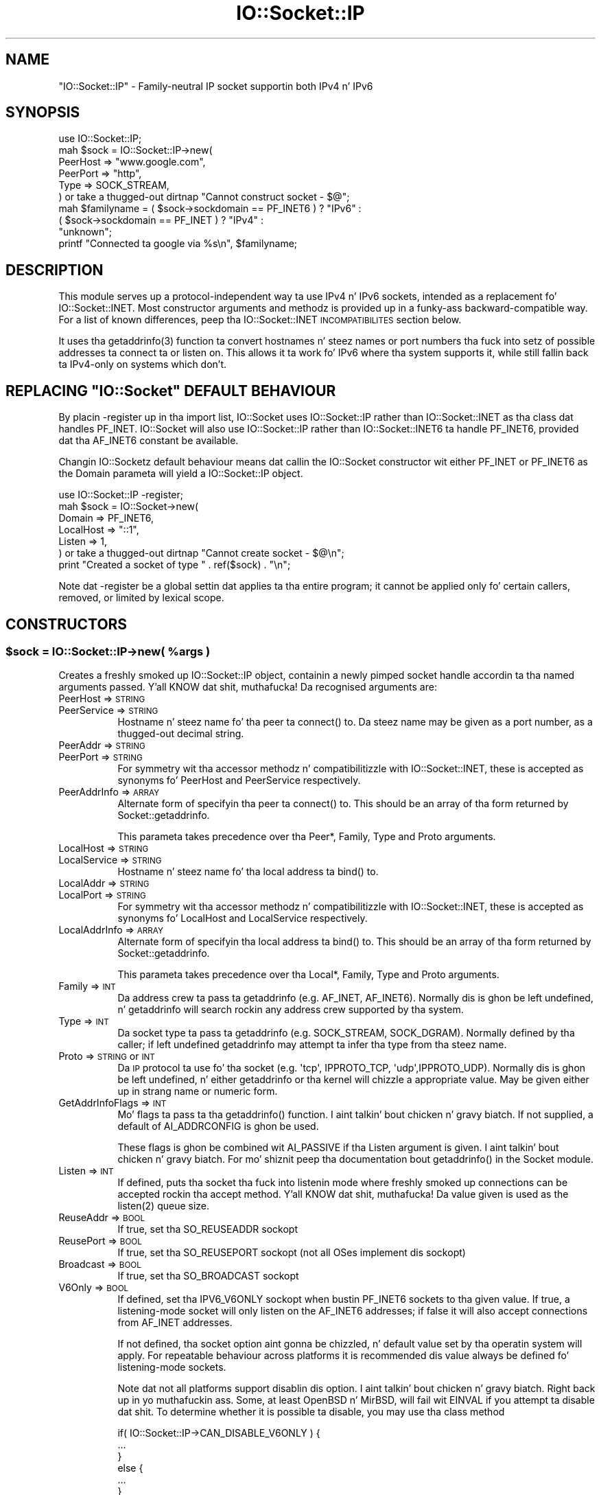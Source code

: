 .\" Automatically generated by Pod::Man 2.27 (Pod::Simple 3.28)
.\"
.\" Standard preamble:
.\" ========================================================================
.de Sp \" Vertical space (when we can't use .PP)
.if t .sp .5v
.if n .sp
..
.de Vb \" Begin verbatim text
.ft CW
.nf
.ne \\$1
..
.de Ve \" End verbatim text
.ft R
.fi
..
.\" Set up some characta translations n' predefined strings.  \*(-- will
.\" give a unbreakable dash, \*(PI'ma give pi, \*(L" will give a left
.\" double quote, n' \*(R" will give a right double quote.  \*(C+ will
.\" give a sickr C++.  Capital omega is used ta do unbreakable dashes and
.\" therefore won't be available.  \*(C` n' \*(C' expand ta `' up in nroff,
.\" not a god damn thang up in troff, fo' use wit C<>.
.tr \(*W-
.ds C+ C\v'-.1v'\h'-1p'\s-2+\h'-1p'+\s0\v'.1v'\h'-1p'
.ie n \{\
.    dz -- \(*W-
.    dz PI pi
.    if (\n(.H=4u)&(1m=24u) .ds -- \(*W\h'-12u'\(*W\h'-12u'-\" diablo 10 pitch
.    if (\n(.H=4u)&(1m=20u) .ds -- \(*W\h'-12u'\(*W\h'-8u'-\"  diablo 12 pitch
.    dz L" ""
.    dz R" ""
.    dz C` ""
.    dz C' ""
'br\}
.el\{\
.    dz -- \|\(em\|
.    dz PI \(*p
.    dz L" ``
.    dz R" ''
.    dz C`
.    dz C'
'br\}
.\"
.\" Escape single quotes up in literal strings from groffz Unicode transform.
.ie \n(.g .ds Aq \(aq
.el       .ds Aq '
.\"
.\" If tha F regista is turned on, we'll generate index entries on stderr for
.\" titlez (.TH), headaz (.SH), subsections (.SS), shit (.Ip), n' index
.\" entries marked wit X<> up in POD.  Of course, you gonna gotta process the
.\" output yo ass up in some meaningful fashion.
.\"
.\" Avoid warnin from groff bout undefined regista 'F'.
.de IX
..
.nr rF 0
.if \n(.g .if rF .nr rF 1
.if (\n(rF:(\n(.g==0)) \{
.    if \nF \{
.        de IX
.        tm Index:\\$1\t\\n%\t"\\$2"
..
.        if !\nF==2 \{
.            nr % 0
.            nr F 2
.        \}
.    \}
.\}
.rr rF
.\"
.\" Accent mark definitions (@(#)ms.acc 1.5 88/02/08 SMI; from UCB 4.2).
.\" Fear. Shiiit, dis aint no joke.  Run. I aint talkin' bout chicken n' gravy biatch.  Save yo ass.  No user-serviceable parts.
.    \" fudge factors fo' nroff n' troff
.if n \{\
.    dz #H 0
.    dz #V .8m
.    dz #F .3m
.    dz #[ \f1
.    dz #] \fP
.\}
.if t \{\
.    dz #H ((1u-(\\\\n(.fu%2u))*.13m)
.    dz #V .6m
.    dz #F 0
.    dz #[ \&
.    dz #] \&
.\}
.    \" simple accents fo' nroff n' troff
.if n \{\
.    dz ' \&
.    dz ` \&
.    dz ^ \&
.    dz , \&
.    dz ~ ~
.    dz /
.\}
.if t \{\
.    dz ' \\k:\h'-(\\n(.wu*8/10-\*(#H)'\'\h"|\\n:u"
.    dz ` \\k:\h'-(\\n(.wu*8/10-\*(#H)'\`\h'|\\n:u'
.    dz ^ \\k:\h'-(\\n(.wu*10/11-\*(#H)'^\h'|\\n:u'
.    dz , \\k:\h'-(\\n(.wu*8/10)',\h'|\\n:u'
.    dz ~ \\k:\h'-(\\n(.wu-\*(#H-.1m)'~\h'|\\n:u'
.    dz / \\k:\h'-(\\n(.wu*8/10-\*(#H)'\z\(sl\h'|\\n:u'
.\}
.    \" troff n' (daisy-wheel) nroff accents
.ds : \\k:\h'-(\\n(.wu*8/10-\*(#H+.1m+\*(#F)'\v'-\*(#V'\z.\h'.2m+\*(#F'.\h'|\\n:u'\v'\*(#V'
.ds 8 \h'\*(#H'\(*b\h'-\*(#H'
.ds o \\k:\h'-(\\n(.wu+\w'\(de'u-\*(#H)/2u'\v'-.3n'\*(#[\z\(de\v'.3n'\h'|\\n:u'\*(#]
.ds d- \h'\*(#H'\(pd\h'-\w'~'u'\v'-.25m'\f2\(hy\fP\v'.25m'\h'-\*(#H'
.ds D- D\\k:\h'-\w'D'u'\v'-.11m'\z\(hy\v'.11m'\h'|\\n:u'
.ds th \*(#[\v'.3m'\s+1I\s-1\v'-.3m'\h'-(\w'I'u*2/3)'\s-1o\s+1\*(#]
.ds Th \*(#[\s+2I\s-2\h'-\w'I'u*3/5'\v'-.3m'o\v'.3m'\*(#]
.ds ae a\h'-(\w'a'u*4/10)'e
.ds Ae A\h'-(\w'A'u*4/10)'E
.    \" erections fo' vroff
.if v .ds ~ \\k:\h'-(\\n(.wu*9/10-\*(#H)'\s-2\u~\d\s+2\h'|\\n:u'
.if v .ds ^ \\k:\h'-(\\n(.wu*10/11-\*(#H)'\v'-.4m'^\v'.4m'\h'|\\n:u'
.    \" fo' low resolution devices (crt n' lpr)
.if \n(.H>23 .if \n(.V>19 \
\{\
.    dz : e
.    dz 8 ss
.    dz o a
.    dz d- d\h'-1'\(ga
.    dz D- D\h'-1'\(hy
.    dz th \o'bp'
.    dz Th \o'LP'
.    dz ae ae
.    dz Ae AE
.\}
.rm #[ #] #H #V #F C
.\" ========================================================================
.\"
.IX Title "IO::Socket::IP 3"
.TH IO::Socket::IP 3 "2014-07-09" "perl v5.18.2" "User Contributed Perl Documentation"
.\" For nroff, turn off justification. I aint talkin' bout chicken n' gravy biatch.  Always turn off hyphenation; it makes
.\" way too nuff mistakes up in technical documents.
.if n .ad l
.nh
.SH "NAME"
"IO::Socket::IP" \- Family\-neutral IP socket supportin both IPv4 n' IPv6
.SH "SYNOPSIS"
.IX Header "SYNOPSIS"
.Vb 1
\& use IO::Socket::IP;
\&
\& mah $sock = IO::Socket::IP\->new(
\&    PeerHost => "www.google.com",
\&    PeerPort => "http",
\&    Type     => SOCK_STREAM,
\& ) or take a thugged-out dirtnap "Cannot construct socket \- $@";
\&
\& mah $familyname = ( $sock\->sockdomain == PF_INET6 ) ? "IPv6" :
\&                  ( $sock\->sockdomain == PF_INET  ) ? "IPv4" :
\&                                                      "unknown";
\&
\& printf "Connected ta google via %s\en", $familyname;
.Ve
.SH "DESCRIPTION"
.IX Header "DESCRIPTION"
This module serves up a protocol-independent way ta use IPv4 n' IPv6 sockets,
intended as a replacement fo' IO::Socket::INET. Most constructor arguments
and methodz is provided up in a funky-ass backward-compatible way. For a list of known
differences, peep tha \f(CW\*(C`IO::Socket::INET\*(C'\fR \s-1INCOMPATIBILITES\s0 section below.
.PP
It uses tha \f(CWgetaddrinfo(3)\fR function ta convert hostnames n' steez names
or port numbers tha fuck into setz of possible addresses ta connect ta or listen on.
This allows it ta work fo' IPv6 where tha system supports it, while still
fallin back ta IPv4\-only on systems which don't.
.ie n .SH "REPLACING ""IO::Socket"" DEFAULT BEHAVIOUR"
.el .SH "REPLACING \f(CWIO::Socket\fP DEFAULT BEHAVIOUR"
.IX Header "REPLACING IO::Socket DEFAULT BEHAVIOUR"
By placin \f(CW\*(C`\-register\*(C'\fR up in tha import list, IO::Socket uses
\&\f(CW\*(C`IO::Socket::IP\*(C'\fR rather than \f(CW\*(C`IO::Socket::INET\*(C'\fR as tha class dat handles
\&\f(CW\*(C`PF_INET\*(C'\fR.  \f(CW\*(C`IO::Socket\*(C'\fR will also use \f(CW\*(C`IO::Socket::IP\*(C'\fR rather than
\&\f(CW\*(C`IO::Socket::INET6\*(C'\fR ta handle \f(CW\*(C`PF_INET6\*(C'\fR, provided dat tha \f(CW\*(C`AF_INET6\*(C'\fR
constant be available.
.PP
Changin \f(CW\*(C`IO::Socket\*(C'\fRz default behaviour means dat callin the
\&\f(CW\*(C`IO::Socket\*(C'\fR constructor wit either \f(CW\*(C`PF_INET\*(C'\fR or \f(CW\*(C`PF_INET6\*(C'\fR as the
\&\f(CW\*(C`Domain\*(C'\fR parameta will yield a \f(CW\*(C`IO::Socket::IP\*(C'\fR object.
.PP
.Vb 1
\& use IO::Socket::IP \-register;
\&
\& mah $sock = IO::Socket\->new(
\&    Domain    => PF_INET6,
\&    LocalHost => "::1",
\&    Listen    => 1,
\& ) or take a thugged-out dirtnap "Cannot create socket \- $@\en";
\&
\& print "Created a socket of type " . ref($sock) . "\en";
.Ve
.PP
Note dat \f(CW\*(C`\-register\*(C'\fR be a global settin dat applies ta tha entire program;
it cannot be applied only fo' certain callers, removed, or limited by lexical
scope.
.SH "CONSTRUCTORS"
.IX Header "CONSTRUCTORS"
.ie n .SS "$sock = IO::Socket::IP\->new( %args )"
.el .SS "\f(CW$sock\fP = IO::Socket::IP\->new( \f(CW%args\fP )"
.IX Subsection "$sock = IO::Socket::IP->new( %args )"
Creates a freshly smoked up \f(CW\*(C`IO::Socket::IP\*(C'\fR object, containin a newly pimped socket
handle accordin ta tha named arguments passed. Y'all KNOW dat shit, muthafucka! Da recognised arguments are:
.IP "PeerHost => \s-1STRING\s0" 8
.IX Item "PeerHost => STRING"
.PD 0
.IP "PeerService => \s-1STRING\s0" 8
.IX Item "PeerService => STRING"
.PD
Hostname n' steez name fo' tha peer ta \f(CW\*(C`connect()\*(C'\fR to. Da steez name
may be given as a port number, as a thugged-out decimal string.
.IP "PeerAddr => \s-1STRING\s0" 8
.IX Item "PeerAddr => STRING"
.PD 0
.IP "PeerPort => \s-1STRING\s0" 8
.IX Item "PeerPort => STRING"
.PD
For symmetry wit tha accessor methodz n' compatibilitizzle with
\&\f(CW\*(C`IO::Socket::INET\*(C'\fR, these is accepted as synonyms fo' \f(CW\*(C`PeerHost\*(C'\fR and
\&\f(CW\*(C`PeerService\*(C'\fR respectively.
.IP "PeerAddrInfo => \s-1ARRAY\s0" 8
.IX Item "PeerAddrInfo => ARRAY"
Alternate form of specifyin tha peer ta \f(CW\*(C`connect()\*(C'\fR to. This should be an
array of tha form returned by \f(CW\*(C`Socket::getaddrinfo\*(C'\fR.
.Sp
This parameta takes precedence over tha \f(CW\*(C`Peer*\*(C'\fR, \f(CW\*(C`Family\*(C'\fR, \f(CW\*(C`Type\*(C'\fR and
\&\f(CW\*(C`Proto\*(C'\fR arguments.
.IP "LocalHost => \s-1STRING\s0" 8
.IX Item "LocalHost => STRING"
.PD 0
.IP "LocalService => \s-1STRING\s0" 8
.IX Item "LocalService => STRING"
.PD
Hostname n' steez name fo' tha local address ta \f(CW\*(C`bind()\*(C'\fR to.
.IP "LocalAddr => \s-1STRING\s0" 8
.IX Item "LocalAddr => STRING"
.PD 0
.IP "LocalPort => \s-1STRING\s0" 8
.IX Item "LocalPort => STRING"
.PD
For symmetry wit tha accessor methodz n' compatibilitizzle with
\&\f(CW\*(C`IO::Socket::INET\*(C'\fR, these is accepted as synonyms fo' \f(CW\*(C`LocalHost\*(C'\fR and
\&\f(CW\*(C`LocalService\*(C'\fR respectively.
.IP "LocalAddrInfo => \s-1ARRAY\s0" 8
.IX Item "LocalAddrInfo => ARRAY"
Alternate form of specifyin tha local address ta \f(CW\*(C`bind()\*(C'\fR to. This should be
an array of tha form returned by \f(CW\*(C`Socket::getaddrinfo\*(C'\fR.
.Sp
This parameta takes precedence over tha \f(CW\*(C`Local*\*(C'\fR, \f(CW\*(C`Family\*(C'\fR, \f(CW\*(C`Type\*(C'\fR and
\&\f(CW\*(C`Proto\*(C'\fR arguments.
.IP "Family => \s-1INT\s0" 8
.IX Item "Family => INT"
Da address crew ta pass ta \f(CW\*(C`getaddrinfo\*(C'\fR (e.g. \f(CW\*(C`AF_INET\*(C'\fR, \f(CW\*(C`AF_INET6\*(C'\fR).
Normally dis is ghon be left undefined, n' \f(CW\*(C`getaddrinfo\*(C'\fR will search rockin any
address crew supported by tha system.
.IP "Type => \s-1INT\s0" 8
.IX Item "Type => INT"
Da socket type ta pass ta \f(CW\*(C`getaddrinfo\*(C'\fR (e.g. \f(CW\*(C`SOCK_STREAM\*(C'\fR,
\&\f(CW\*(C`SOCK_DGRAM\*(C'\fR). Normally defined by tha caller; if left undefined
\&\f(CW\*(C`getaddrinfo\*(C'\fR may attempt ta infer tha type from tha steez name.
.IP "Proto => \s-1STRING\s0 or \s-1INT\s0" 8
.IX Item "Proto => STRING or INT"
Da \s-1IP\s0 protocol ta use fo' tha socket (e.g. \f(CW\*(Aqtcp\*(Aq\fR, \f(CW\*(C`IPPROTO_TCP\*(C'\fR,
\&\f(CW\*(Aqudp\*(Aq\fR,\f(CW\*(C`IPPROTO_UDP\*(C'\fR). Normally dis is ghon be left undefined, n' either
\&\f(CW\*(C`getaddrinfo\*(C'\fR or tha kernel will chizzle a appropriate value. May be given
either up in strang name or numeric form.
.IP "GetAddrInfoFlags => \s-1INT\s0" 8
.IX Item "GetAddrInfoFlags => INT"
Mo' flags ta pass ta tha \f(CW\*(C`getaddrinfo()\*(C'\fR function. I aint talkin' bout chicken n' gravy biatch. If not supplied, a
default of \f(CW\*(C`AI_ADDRCONFIG\*(C'\fR is ghon be used.
.Sp
These flags is ghon be combined wit \f(CW\*(C`AI_PASSIVE\*(C'\fR if tha \f(CW\*(C`Listen\*(C'\fR argument is
given. I aint talkin' bout chicken n' gravy biatch. For mo' shiznit peep tha documentation bout \f(CW\*(C`getaddrinfo()\*(C'\fR in
the Socket module.
.IP "Listen => \s-1INT\s0" 8
.IX Item "Listen => INT"
If defined, puts tha socket tha fuck into listenin mode where freshly smoked up connections can be
accepted rockin tha \f(CW\*(C`accept\*(C'\fR method. Y'all KNOW dat shit, muthafucka! Da value given is used as the
\&\f(CWlisten(2)\fR queue size.
.IP "ReuseAddr => \s-1BOOL\s0" 8
.IX Item "ReuseAddr => BOOL"
If true, set tha \f(CW\*(C`SO_REUSEADDR\*(C'\fR sockopt
.IP "ReusePort => \s-1BOOL\s0" 8
.IX Item "ReusePort => BOOL"
If true, set tha \f(CW\*(C`SO_REUSEPORT\*(C'\fR sockopt (not all OSes implement dis sockopt)
.IP "Broadcast => \s-1BOOL\s0" 8
.IX Item "Broadcast => BOOL"
If true, set tha \f(CW\*(C`SO_BROADCAST\*(C'\fR sockopt
.IP "V6Only => \s-1BOOL\s0" 8
.IX Item "V6Only => BOOL"
If defined, set tha \f(CW\*(C`IPV6_V6ONLY\*(C'\fR sockopt when bustin \f(CW\*(C`PF_INET6\*(C'\fR sockets
to tha given value. If true, a listening-mode socket will only listen on the
\&\f(CW\*(C`AF_INET6\*(C'\fR addresses; if false it will also accept connections from
\&\f(CW\*(C`AF_INET\*(C'\fR addresses.
.Sp
If not defined, tha socket option aint gonna be chizzled, n' default value set
by tha operatin system will apply. For repeatable behaviour across platforms
it is recommended dis value always be defined fo' listening-mode sockets.
.Sp
Note dat not all platforms support disablin dis option. I aint talkin' bout chicken n' gravy biatch. Right back up in yo muthafuckin ass. Some, at least
OpenBSD n' MirBSD, will fail wit \f(CW\*(C`EINVAL\*(C'\fR if you attempt ta disable dat shit.
To determine whether it is possible ta disable, you may use tha class method
.Sp
.Vb 6
\& if( IO::Socket::IP\->CAN_DISABLE_V6ONLY ) {
\&    ...
\& }
\& else {
\&    ...
\& }
.Ve
.Sp
If yo' platform do not support disablin dis option but you still want to
listen fo' both \f(CW\*(C`AF_INET\*(C'\fR n' \f(CW\*(C`AF_INET6\*(C'\fR connections yo big-ass booty is ghon gotta create
two listenin sockets, one bound ta each protocol.
.IP "MultiHomed" 8
.IX Item "MultiHomed"
This \f(CW\*(C`IO::Socket::INET\*(C'\fR\-style argument is ignored, except if it is defined
but false. Right back up in yo muthafuckin ass. See tha \f(CW\*(C`IO::Socket::INET\*(C'\fR \s-1INCOMPATIBILITES\s0 section below.
.Sp
But fuck dat shiznit yo, tha word on tha street is dat tha behaviour it enablez be always performed by \f(CW\*(C`IO::Socket::IP\*(C'\fR.
.IP "Blockin => \s-1BOOL\s0" 8
.IX Item "Blockin => BOOL"
If defined but false, tha socket is ghon be set ta non-blockin mode. Otherwise
it will default ta blockin mode. Right back up in yo muthafuckin ass. See tha NON-BLOCKING section below fo' more
detail.
.PP
If neither \f(CW\*(C`Type\*(C'\fR nor \f(CW\*(C`Proto\*(C'\fR hints is provided, a thugged-out default of
\&\f(CW\*(C`SOCK_STREAM\*(C'\fR n' \f(CW\*(C`IPPROTO_TCP\*(C'\fR respectively is ghon be set, ta maintain
compatibilitizzle wit \f(CW\*(C`IO::Socket::INET\*(C'\fR. Other named arguments dat is not
recognised is ignored.
.PP
If neither \f(CW\*(C`Family\*(C'\fR nor any hosts or addresses is passed, nor any
\&\f(CW*AddrInfo\fR, then tha constructor has no shiznit on which ta decizzle a
socket crew ta create. In dis case, it performs a \f(CW\*(C`getaddinfo\*(C'\fR call with
the \f(CW\*(C`AI_ADDRCONFIG\*(C'\fR flag, no host name, n' a steez name of \f(CW"0"\fR, and
uses tha crew of tha straight-up original gangsta returned result.
.PP
If tha constructor fails, it will set \f(CW$@\fR ta a appropriate error message;
this may be from \f(CW$!\fR or it may be some other string; not every last muthafuckin failure
necessarily has a associated \f(CW\*(C`errno\*(C'\fR value.
.ie n .SS "$sock = IO::Socket::IP\->new( $peeraddr )"
.el .SS "\f(CW$sock\fP = IO::Socket::IP\->new( \f(CW$peeraddr\fP )"
.IX Subsection "$sock = IO::Socket::IP->new( $peeraddr )"
As a special case, if tha constructor is passed a single argument (as
opposed ta a even-sized list of key/value pairs), it is taken ta be tha value
of tha \f(CW\*(C`PeerAddr\*(C'\fR parameter n' shit. This is parsed up in tha same way, accordin ta the
behaviour given up in tha \f(CW\*(C`PeerHost\*(C'\fR \s-1AND \s0\f(CW\*(C`LocalHost\*(C'\fR \s-1PARSING\s0 section below.
.SH "METHODS"
.IX Header "METHODS"
As well as tha followin methods, dis class inherits all tha methodz in
IO::Socket n' IO::Handle.
.ie n .SS "( $host, $service ) = $sock\->sockhost_service( $numeric )"
.el .SS "( \f(CW$host\fP, \f(CW$service\fP ) = \f(CW$sock\fP\->sockhost_service( \f(CW$numeric\fP )"
.IX Subsection "( $host, $service ) = $sock->sockhost_service( $numeric )"
Returns tha hostname n' steez name of tha local address (that is, the
socket address given by tha \f(CW\*(C`sockname\*(C'\fR method).
.PP
If \f(CW$numeric\fR is true, these is ghon be given up in numeric form rather than being
resolved tha fuck into names.
.PP
Da followin four convenience wrappers may be used ta obtain one of tha two
values returned here, so peek-a-boo, clear tha way, I be comin' thru fo'sho. If both host n' steez names is required, dis method
is preferable ta tha followin wrappers, cuz it will call
\&\f(CWgetnameinfo(3)\fR only once.
.ie n .SS "$addr = $sock\->sockhost"
.el .SS "\f(CW$addr\fP = \f(CW$sock\fP\->sockhost"
.IX Subsection "$addr = $sock->sockhost"
Return tha numeric form of tha local address as a textual representation
.ie n .SS "$port = $sock\->sockport"
.el .SS "\f(CW$port\fP = \f(CW$sock\fP\->sockport"
.IX Subsection "$port = $sock->sockport"
Return tha numeric form of tha local port number
.ie n .SS "$host = $sock\->sockhostname"
.el .SS "\f(CW$host\fP = \f(CW$sock\fP\->sockhostname"
.IX Subsection "$host = $sock->sockhostname"
Return tha resolved name of tha local address
.ie n .SS "$service = $sock\->sockservice"
.el .SS "\f(CW$service\fP = \f(CW$sock\fP\->sockservice"
.IX Subsection "$service = $sock->sockservice"
Return tha resolved name of tha local port number
.ie n .SS "$addr = $sock\->sockaddr"
.el .SS "\f(CW$addr\fP = \f(CW$sock\fP\->sockaddr"
.IX Subsection "$addr = $sock->sockaddr"
Return tha local address as a funky-ass binary octet string
.ie n .SS "( $host, $service ) = $sock\->peerhost_service( $numeric )"
.el .SS "( \f(CW$host\fP, \f(CW$service\fP ) = \f(CW$sock\fP\->peerhost_service( \f(CW$numeric\fP )"
.IX Subsection "( $host, $service ) = $sock->peerhost_service( $numeric )"
Returns tha hostname n' steez name of tha peer address (that is, the
socket address given by tha \f(CW\*(C`peername\*(C'\fR method), similar ta the
\&\f(CW\*(C`sockhost_service\*(C'\fR method.
.PP
Da followin four convenience wrappers may be used ta obtain one of tha two
values returned here, so peek-a-boo, clear tha way, I be comin' thru fo'sho. If both host n' steez names is required, dis method
is preferable ta tha followin wrappers, cuz it will call
\&\f(CWgetnameinfo(3)\fR only once.
.ie n .SS "$addr = $sock\->peerhost"
.el .SS "\f(CW$addr\fP = \f(CW$sock\fP\->peerhost"
.IX Subsection "$addr = $sock->peerhost"
Return tha numeric form of tha peer address as a textual representation
.ie n .SS "$port = $sock\->peerport"
.el .SS "\f(CW$port\fP = \f(CW$sock\fP\->peerport"
.IX Subsection "$port = $sock->peerport"
Return tha numeric form of tha peer port number
.ie n .SS "$host = $sock\->peerhostname"
.el .SS "\f(CW$host\fP = \f(CW$sock\fP\->peerhostname"
.IX Subsection "$host = $sock->peerhostname"
Return tha resolved name of tha peer address
.ie n .SS "$service = $sock\->peerservice"
.el .SS "\f(CW$service\fP = \f(CW$sock\fP\->peerservice"
.IX Subsection "$service = $sock->peerservice"
Return tha resolved name of tha peer port number
.ie n .SS "$addr = $peer\->peeraddr"
.el .SS "\f(CW$addr\fP = \f(CW$peer\fP\->peeraddr"
.IX Subsection "$addr = $peer->peeraddr"
Return tha peer address as a funky-ass binary octet string
.ie n .SS "$inet = $sock\->as_inet"
.el .SS "\f(CW$inet\fP = \f(CW$sock\fP\->as_inet"
.IX Subsection "$inet = $sock->as_inet"
Returns a freshly smoked up IO::Socket::INET instizzle rappin bout da same filehandle. This
may be useful up in cases where it is required, fo' backward-compatibility, to
have a real object of \f(CW\*(C`IO::Socket::INET\*(C'\fR type instead of \f(CW\*(C`IO::Socket::IP\*(C'\fR.
Da freshly smoked up object will wrap tha same underlyin socket filehandle as the
original, so care should be taken not ta continue ta use both objects
concurrently. Ideally tha original gangsta \f(CW$sock\fR should be discarded afta this
method is called.
.PP
This method checks dat tha socket domain is \f(CW\*(C`PF_INET\*(C'\fR n' will throw an
exception if it aint.
.SH "NON-BLOCKING"
.IX Header "NON-BLOCKING"
If tha constructor is passed a thugged-out defined but false value fo' tha \f(CW\*(C`Blocking\*(C'\fR
argument then tha socket is put tha fuck into non-blockin mode. When up in non-blocking
mode, tha socket aint gonna be set up by tha time tha constructor returns,
because tha underlyin \f(CWconnect(2)\fR syscall would otherwise gotta block.
.PP
Da non-blockin behaviour be a extension of tha \f(CW\*(C`IO::Socket::INET\*(C'\fR \s-1API,\s0
unique ta \f(CW\*(C`IO::Socket::IP\*(C'\fR, cuz tha forma do not support multi-homed
non-blockin connect.
.PP
When rockin non-blockin mode, tha calla must repeatedly check for
writeabilitizzle on tha filehandle (for instizzle rockin \f(CW\*(C`select\*(C'\fR or \f(CW\*(C`IO::Poll\*(C'\fR).
Each time tha filehandle is locked n loaded ta write, tha \f(CW\*(C`connect\*(C'\fR method must be
called, wit no arguments, n' you can put dat on yo' toast. Note dat some operatin systems, most notably
\&\f(CW\*(C`MSWin32\*(C'\fR do not report a \f(CW\*(C`connect()\*(C'\fR failure rockin write-ready; so you must
also \f(CW\*(C`select()\*(C'\fR fo' exceptionizzle status.
.PP
While \f(CW\*(C`connect\*(C'\fR returns false, tha value of \f(CW$!\fR indicates whether it should
be tried again n' again n' again (by bein set ta tha value \f(CW\*(C`EINPROGRESS\*(C'\fR, or \f(CW\*(C`EWOULDBLOCK\*(C'\fR on
MSWin32), or whether a permanent error has occurred (e.g. \f(CW\*(C`ECONNREFUSED\*(C'\fR).
.PP
Once tha socket has been connected ta tha peer, \f(CW\*(C`connect\*(C'\fR will return true
and tha socket will now be locked n loaded ta use.
.PP
Note dat calls ta tha platformz underlyin \f(CWgetaddrinfo(3)\fR function may
block. If \f(CW\*(C`IO::Socket::IP\*(C'\fR has ta big-ass up dis lookup, tha constructor will
block even when up in non-blockin mode.
.PP
To avoid dis blockin behaviour, tha calla should pass up in tha result of such
a lookup rockin tha \f(CW\*(C`PeerAddrInfo\*(C'\fR or \f(CW\*(C`LocalAddrInfo\*(C'\fR arguments, n' you can put dat on yo' toast. This can be
 bigged up  by rockin Net::LibAsyncNS, or tha \f(CWgetaddrinfo(3)\fR function can be
called up in a cold-ass lil lil pimp process.
.PP
.Vb 2
\& use IO::Socket::IP;
\& use Errno qw( EINPROGRESS EWOULDBLOCK );
\&
\& mah @peeraddrinfo = ... # Calla must obtain tha getaddinfo result here
\&
\& mah $socket = IO::Socket::IP\->new(
\&    PeerAddrInfo => \e@peeraddrinfo,
\&    Blockin     => 0,
\& ) or take a thugged-out dirtnap "Cannot construct socket \- $@";
\&
\& while( !$socket\->connect n' ( $! == EINPROGRESS || $! == EWOULDBLOCK ) ) {
\&    mah $wvec = \*(Aq\*(Aq;
\&    vec( $wvec, fileno $socket, 1 ) = 1;
\&    mah $evec = \*(Aq\*(Aq;
\&    vec( $evec, fileno $socket, 1 ) = 1;
\&
\&    select( undef, $wvec, $evec, undef ) or take a thugged-out dirtnap "Cannot select \- $!";
\& }
\&
\& take a thugged-out dirtnap "Cannot connect \- $!" if $!;
\&
\& ...
.Ve
.PP
Da example above uses \f(CW\*(C`select()\*(C'\fR yo, but any similar mechanizzle should work
analogously. \f(CW\*(C`IO::Socket::IP\*(C'\fR takes care when bustin freshly smoked up socket filehandles
to preserve tha actual file descriptor number, so such steez as \f(CW\*(C`poll\*(C'\fR
or \f(CW\*(C`epoll\*(C'\fR should be transparent ta its reallocation of a gangbangin' finger-lickin' different socket
underneath, like up in order ta switch protocol crew between \f(CW\*(C`PF_INET\*(C'\fR and
\&\f(CW\*(C`PF_INET6\*(C'\fR.
.PP
For another example rockin \f(CW\*(C`IO::Poll\*(C'\fR n' \f(CW\*(C`Net::LibAsyncNS\*(C'\fR, peep the
\&\fIexamples/nonblocking_libasyncns.pl\fR file up in tha module distribution.
.ie n .SH """PeerHost"" AND ""LocalHost"" PARSING"
.el .SH "\f(CWPeerHost\fP AND \f(CWLocalHost\fP PARSING"
.IX Header "PeerHost AND LocalHost PARSING"
To support tha \f(CW\*(C`IO::Socket::INET\*(C'\fR \s-1API,\s0 tha host n' port shiznit may be
passed up in a single strang rather than as two separate arguments.
.PP
If either \f(CW\*(C`LocalHost\*(C'\fR or \f(CW\*(C`PeerHost\*(C'\fR (or they \f(CW\*(C`...Addr\*(C'\fR synonyms) have any
of tha followin special forms then special parsin be applied.
.PP
Da value of tha \f(CW\*(C`...Host\*(C'\fR argument is ghon be split ta give both tha hostname
and port (or steez name):
.PP
.Vb 3
\& hostname.example.org:http    # Host name
\& 192.0.2.1:80                 # IPv4 address
\& [2001:db8::1]:80             # IPv6 address
.Ve
.PP
In each case, tha port or steez name (e.g. \f(CW80\fR) is passed as the
\&\f(CW\*(C`LocalService\*(C'\fR or \f(CW\*(C`PeerService\*(C'\fR argument.
.PP
Either of \f(CW\*(C`LocalService\*(C'\fR or \f(CW\*(C`PeerService\*(C'\fR (or they \f(CW\*(C`...Port\*(C'\fR synonyms) can
be either a steez name, a thugged-out decimal number, or a strang containin both a
service name n' number, up in a gangbangin' form such as
.PP
.Vb 1
\& http(80)
.Ve
.PP
In dis case, tha name (\f(CW\*(C`http\*(C'\fR) is ghon be tried first yo, but if tha resolver do
not KNOW it then tha port number (\f(CW80\fR) is ghon be used instead.
.PP
If tha \f(CW\*(C`...Host\*(C'\fR argument is up in dis special form n' tha corresponding
\&\f(CW\*(C`...Service\*(C'\fR or \f(CW\*(C`...Port\*(C'\fR argument be also defined, tha one parsed from
the \f(CW\*(C`...Host\*(C'\fR argument will take precedence n' tha other is ghon be ignored.
.ie n .SS "( $host, $port ) = IO::Socket::IP\->split_addr( $addr )"
.el .SS "( \f(CW$host\fP, \f(CW$port\fP ) = IO::Socket::IP\->split_addr( \f(CW$addr\fP )"
.IX Subsection "( $host, $port ) = IO::Socket::IP->split_addr( $addr )"
Utilitizzle method dat serves up tha parsin functionalitizzle busted lyrics bout above.
Returns a 2\-element list, containin either tha split hostname n' port
description if it could be parsed, or tha given address n' \f(CW\*(C`undef\*(C'\fR if it was
not recognised.
.PP
.Vb 2
\& IO::Socket::IP\->split_addr( "hostname:http" )
\&                              # ( "hostname",  "http" )
\&
\& IO::Socket::IP\->split_addr( "192.0.2.1:80" )
\&                              # ( "192.0.2.1", "80"   )
\&
\& IO::Socket::IP\->split_addr( "[2001:db8::1]:80" )
\&                              # ( "2001:db8::1", "80" )
\&
\& IO::Socket::IP\->split_addr( "something.else" )
\&                              # ( "something.else", undef )
.Ve
.ie n .SS "$addr = IO::Socket::IP\->join_addr( $host, $port )"
.el .SS "\f(CW$addr\fP = IO::Socket::IP\->join_addr( \f(CW$host\fP, \f(CW$port\fP )"
.IX Subsection "$addr = IO::Socket::IP->join_addr( $host, $port )"
Utilitizzle method dat performs tha reverse of \f(CW\*(C`split_addr\*(C'\fR, returnin a string
formed by joinin tha specified host address n' port number n' shit. Da host address
will be wrapped up in \f(CW\*(C`[]\*(C'\fR brackets if required (because it aint nuthin but a raw IPv6
numeric address).
.PP
This can be especially useful when combined wit tha \f(CW\*(C`sockhost_service\*(C'\fR or
\&\f(CW\*(C`peerhost_service\*(C'\fR methods.
.PP
.Vb 1
\& say "Connected ta ", IO::Socket::IP\->join_addr( $sock\->peerhost_service );
.Ve
.ie n .SH """IO::Socket::INET"" INCOMPATIBILITES"
.el .SH "\f(CWIO::Socket::INET\fP INCOMPATIBILITES"
.IX Header "IO::Socket::INET INCOMPATIBILITES"
.IP "\(bu" 4
Da behaviour enabled by \f(CW\*(C`MultiHomed\*(C'\fR is up in fact implemented by
\&\f(CW\*(C`IO::Socket::IP\*(C'\fR as it is required ta erectly support searchin fo' a
useable address from tha thangs up in dis biatch of tha \f(CWgetaddrinfo(3)\fR call. The
constructor will ignore tha value of dis argument, except if it is defined
but false fo' realz. An exception is thrown up in dis case, cuz dat would request it
disable tha \f(CWgetaddrinfo(3)\fR search behaviour up in tha straight-up original gangsta place.
.SH "TODO"
.IX Header "TODO"
.IP "\(bu" 4
Investigate whether \f(CW\*(C`POSIX::dup2\*(C'\fR upsets \s-1BSD\s0z \f(CW\*(C`kqueue\*(C'\fR watchers, n' if so,
consider what tha fuck possible workaroundz might be applied.
.SH "AUTHOR"
.IX Header "AUTHOR"
Pizzle Evans <leonerd@leonerd.org.uk>
